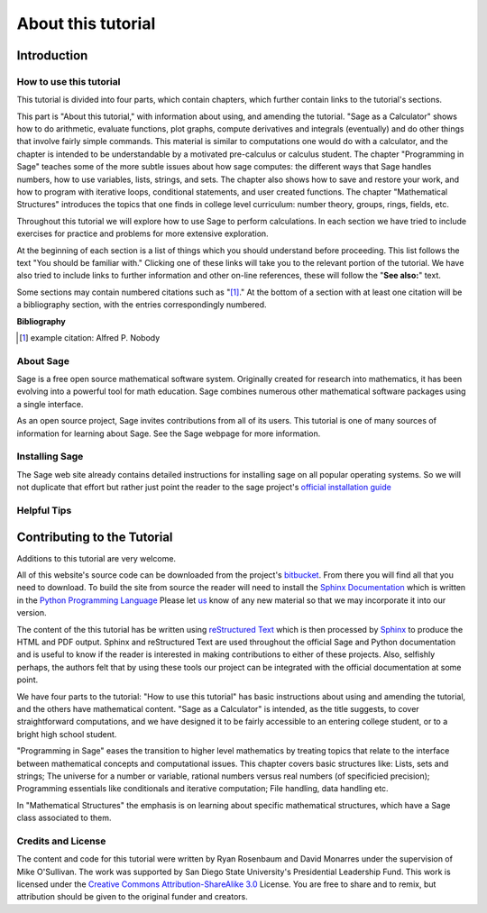 .. _about_tutorial:

***********************************
 About this tutorial
***********************************

.. _about_tutorial_introduction:

Introduction
============

.. _about_tutorial_howto:

How to use this tutorial
------------------------

This tutorial is divided into four parts, which contain chapters, which further contain links to the tutorial's sections.

This part is "About this tutorial," with information about using, and amending the tutorial. "Sage as a Calculator" shows how to do arithmetic, evaluate functions, plot graphs, compute derivatives and integrals (eventually) and do other things that involve fairly simple commands. This material is similar to computations one would do with a calculator, and the chapter is intended to be understandable by a motivated pre-calculus or calculus student. The chapter "Programming in Sage" teaches some of the more subtle issues about how sage computes: the different ways that Sage handles numbers, how to use variables, lists, strings, and sets. The chapter also shows how to save and restore your work, and how to program with iterative loops, conditional statements, and user created functions. The chapter "Mathematical Structures" introduces the topics that one finds in college level curriculum: number theory, groups, rings, fields, etc. 

Throughout this tutorial we will explore how to use Sage to perform calculations. In each section we have tried to include exercises for practice and problems for more extensive exploration. 

At the beginning of each section is a list of things which you should understand before proceeding. This list follows the text "You should be familiar with." Clicking one of these links will take you to the relevant portion of the tutorial. We have also tried to include links to further information and other on-line references, these will follow the "**See also:**" text. 

Some sections may contain numbered citations such as "[1]_." At the bottom of a section with at least one citation will be a bibliography section, with the entries correspondingly numbered.

**Bibliography**

.. [1] example citation: Alfred P. Nobody

.. _about_sage:

About Sage
----------------

Sage is a free open source mathematical software system. Originally created for research into mathematics, it has been evolving into a powerful tool for math education. Sage combines numerous other mathematical software packages using a single interface.

As an open source project, Sage invites contributions from all of its users. This tutorial is one of many sources of information for learning about Sage. See the Sage webpage for more information.

.. seealso::
		`Sage on the Web <http://www.sagemath.org>`_ 

 
.. _installing_sage:

Installing Sage
-----------------

The Sage web site already contains detailed instructions for installing sage on all popular operating systems. So we will not duplicate that effort but rather just point the reader to the sage project's `official installation guide <http://www.sagemath.org/doc/installation/>`_
 
.. _helpful_tips:

Helpful Tips
-----------------

.. todo::
   1. Tab completion
   2. Getting help using '?' at the prompt.
   3. The Notebook

.. _contributing: 

Contributing to the Tutorial 
==================================

Additions to this tutorial are very welcome.

All of this website's source code can be downloaded from the project's `bitbucket <https://bitbucket.org/ayeq123/sdsu-sage-tutorial/>`_. From there you will find all that you need to download. To build the site from source the reader will need to install the `Sphinx Documentation <http://sphinx.poco.org>`_ which is written in the `Python Programming Language <http://www.python.org>`_ Please let `us <monarres@rohan.sdsu.edu>`_ know of any new material so that we may incorporate it into our version.

The content of the this tutorial has be written using `reStructured Text <http://sphinx.pocoo.org/rest.html>`_ which is then processed by `Sphinx <http://sphinx.pocoo.org/>`_ to produce the HTML and PDF output. Sphinx and reStructured Text are used throughout the official Sage and Python documentation and is useful to know if the reader is interested in making contributions to either of these projects. Also, selfishly perhaps, the authors felt that by using these tools our project can be integrated with the official documentation at some point. 

We have four parts to the tutorial: "How to use this tutorial" has basic instructions about using and amending the tutorial, and the others have mathematical content. "Sage as a Calculator" is intended, as the title suggests, to cover straightforward computations, and we have designed it to be fairly accessible to an entering college student, or to a bright high school student.

"Programming in Sage" eases the transition to higher level mathematics by treating topics that relate to the interface between mathematical concepts and computational issues. This chapter covers basic structures like: Lists, sets and strings; The universe for a number or variable, rational numbers versus real numbers (of specificied precision); Programming essentials like conditionals and iterative computation; File handling, data handling etc.

In "Mathematical Structures" the emphasis is on learning about specific mathematical structures, which have a Sage class associated to them.

.. seealso::

   #. `reStructured Text Primer <http://sphinx.pocoo.org/rest.html>`_


.. _credits_and_license:

Credits and License
---------------------

The content and code for this tutorial were written by Ryan Rosenbaum and David Monarres under the supervision of Mike O'Sullivan. The work was supported by San Diego State University's Presidential Leadership Fund. This work is licensed under the `Creative Commons Attribution-ShareAlike 3.0 <http://creativecommons.org/licenses/by-sa/3.0/>`_ License. You are free to share and to remix, but attribution should be given to the original funder and creators.

